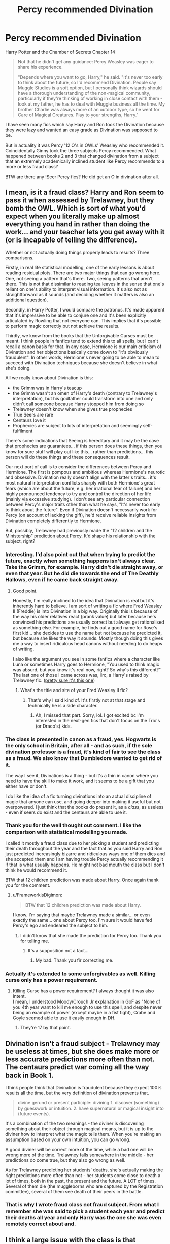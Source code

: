 #+TITLE: Percy recommended Divination

* Percy recommended Divination
:PROPERTIES:
:Author: HHrPie
:Score: 39
:DateUnix: 1587818626.0
:DateShort: 2020-Apr-25
:FlairText: Discussion
:END:
Harry Potter and the Chamber of Secrets Chapter 14

#+begin_quote
  Not that he didn't get any guidance: Percy Weasley was eager to share his experience.

  "Depends where you want to go, Harry," he said. "It's never too early to think about the future, so I'd recommend Divination. People say Muggle Studies is a soft option, but I personally think wizards should have a thorough understanding of the non-magical community, particularly if they're thinking of working in close contact with them - look at my father, he has to deal with Muggle business all the time. My brother Charlie was always more of an outdoor type, so he went for Care of Magical Creatures. Play to your strengths, Harry."
#+end_quote

I have seen many fics which say Harry and Ron took the Divination because they were lazy and wanted an easy grade as Divination was supposed to be.

But in actuality it was Percy '12 O's in OWLs' Weasley who recommended it. Coincidentally Ginny took the three subjects Percy recommended. What happened between books 2 and 3 that changed divination from a subject that an extremely academically inclined student like Percy recommends to a more or less fraud class?

BTW are there any !Seer Percy fics? He did get an O in divination after all.


** I mean, is it a fraud class? Harry and Ron seem to pass it when assessed by Trelawney, but they bomb the OWL. Which is sort of what you'd expect when you literally make up almost everything you hand in rather than doing the work... and your teacher lets you get away with it (or is incapable of telling the difference).

Whether or not actually doing things properly leads to results? Three comparisons.

Firstly, in real life statistical modelling, one of the early lessons is about reading residual plots. There are two major things that can go wrong here. One, not seeing a pattern that's there. Two, seeing patterns that aren't there. This is not that dissimilar to reading tea leaves in the sense that one's reliant on one's ability to interpret visual information. It's also not as straightforward as it sounds (and deciding whether it matters is also an additional question).

Secondly, in Harry Potter, I would compare the patronus. It's made apparent that it's impressive to be able to conjure one and it's been explicitly articulated by Rowling that not everyone can. This implies that it's possible to perform magic correctly but not achieve the results.

Thirdly, we know from the books that the Unforgivable Curses must be meant. I think people in fanfics tend to extend this to all spells, but I can't recall a canon basis for that. In any case, Hermione is our main criticism of Divination and her objections basically come down to "it's obviously fraudulent". In other words, Hermione's never going to be able to mean to succeed with Divination techniques because she doesn't believe in what she's doing.

All we really know about Divination is this:

- the Grimm was in Harry's teacup
- the Grimm wasn't an omen of Harry's death (contrary to Trelawney's interpretation), but his godfather could transform into one and only didn't call someone because Harry stopped him from doing so
- Trelawney doesn't know when she gives true prophecies
- True Seers are rare
- Centaurs love it
- Prophecies are subject to lots of interpretation and seemingly self-fulfilment

There's some indications that Seeing is hereditary and it may be the case that prophecies are guarantees... if this person does these things, then you know for sure stuff will play out like this... rather than predictions... this person will do these things and these consequences result.

Our next port of call is to consider the differences between Percy and Hermione. The first is pompous and ambitious whereas Hermione's neurotic and obsessive. Divination really doesn't align with the latter's traits... it's most natural interpretation conflicts sharply with both Hermione's great fears (which are about the future, e.g. her irrational fear of failure) and her highly pronounced tendency to try and control the direction of her life (mainly via excessive studying). I don't see any particular connection between Percy's major traits other than what he says, "It's never too early to think about the future". Even if Divination doesn't necessarily work for Percy (on account of lacking the gift), he'd receive reliable insights from Divination completely differently to Hermione.

But, possibly, Trelawney had previously made the "12 children and the Ministership" prediction about Percy. It'd shape his relationship with the subject, right?
:PROPERTIES:
:Author: FrameworkisDigimon
:Score: 20
:DateUnix: 1587824537.0
:DateShort: 2020-Apr-25
:END:

*** Interesting. I'd also point out that when trying to predict the future, exactly when something happens isn't always clear. Take the Grimm, for example. Harry didn't die straight away, or even that year. But he did die towards the end of The Deathly Hallows, even if he came back straight away.
:PROPERTIES:
:Author: KevMan18
:Score: 6
:DateUnix: 1587837192.0
:DateShort: 2020-Apr-25
:END:

**** Good point.

Honestly, I'm really inclined to the idea that Divination is real but it's inherently hard to believe. I am sort of writing a fic where Fred Weasley II (Freddie) is into Divination in a big way. Originally this is because of the way his older relatives react (prank value) but later because he's convinced his predictions are usually correct but always get rationalised as something else. For example, he finds out a good name for Rose's first kid... she decides to use the name but not because he predicted it, but because she likes the way it sounds. Mostly though doing this gives me a way to insert ridiculous head canons without needing to do heaps of writing.

I also like the argument you see in some fanfics where a character like Luna or sometimes Harry goes to Hermione, "You used to think magic was absurd, but you know it's real now, right? So why's this different?" The last one of those I came across was, iirc, a Harry's raised by Trelawney fic. ([[https://www.fanfiction.net/s/4966520/1/The-Inner-Eye-of-Harry-Potter][pretty sure it's this one]])
:PROPERTIES:
:Author: FrameworkisDigimon
:Score: 5
:DateUnix: 1587840062.0
:DateShort: 2020-Apr-25
:END:

***** What's the title and site of your Fred Weasley II fic?
:PROPERTIES:
:Author: Efficient_Assistant
:Score: 2
:DateUnix: 1587856403.0
:DateShort: 2020-Apr-26
:END:

****** That's why I said kind of. It's firstly not at that stage and technically he is a side character.
:PROPERTIES:
:Author: FrameworkisDigimon
:Score: 2
:DateUnix: 1587889046.0
:DateShort: 2020-Apr-26
:END:

******* Ah, I missed that part. Sorry, lol. I got excited bc I'm interested in the next-gen fics that don't focus on the Trio's (or Draco's) kids.
:PROPERTIES:
:Author: Efficient_Assistant
:Score: 1
:DateUnix: 1587951739.0
:DateShort: 2020-Apr-27
:END:


*** The class is presented in canon as a fraud, yes. Hogwarts is the only school in Britain, after all - and as such, if the sole divination professor is a fraud, it's kind of fair to see the class as a fraud. We also know that Dumbledore wanted to get rid of it.

The way I see it, Divinations is a thing - but it's a thin in canon where you need to have the skill to make it work, and it seems to be a gift that you either have or don't.

I do like the idea of a fic turning divinations into an actual discipline of magic that anyone can use, and going deeper into making it useful but not overpowered. I just think that the books do present it, as a /class/, as useless - even if seers do exist and the centaurs are able to use it.
:PROPERTIES:
:Author: matgopack
:Score: 3
:DateUnix: 1587846609.0
:DateShort: 2020-Apr-26
:END:


*** Thank you for the well thought out comment. I like the comparison with statistical modelling you made.

I called it mostly a fraud class due to her picking a student and predicting their death throughout the year and the fact that as you said Harry and Ron just predicted increasingly bizarre and ridiculous ways one of them dies and she accepted them and I am having trouble Percy actually recommending it if that is what usually happens. He might not bad mouth the class but I don't think he would recommend it.

BTW that 12 children prediction was made about Harry. Once again thank you for the comment.
:PROPERTIES:
:Author: HHrPie
:Score: 2
:DateUnix: 1587825681.0
:DateShort: 2020-Apr-25
:END:

**** u/FrameworkisDigimon:
#+begin_quote
  BTW that 12 children prediction was made about Harry.
#+end_quote

I know. I'm saying that maybe Trelawney made a similar... or even exactly the same... one about Percy too. I'm sure it would have fed Percy's ego and endeared the subject to him.
:PROPERTIES:
:Author: FrameworkisDigimon
:Score: 5
:DateUnix: 1587833780.0
:DateShort: 2020-Apr-25
:END:

***** I didn't know that she made the prediction for Percy too. Thank you for telling me.
:PROPERTIES:
:Author: HHrPie
:Score: 2
:DateUnix: 1587834269.0
:DateShort: 2020-Apr-25
:END:

****** It's a supposition not a fact...
:PROPERTIES:
:Author: FrameworkisDigimon
:Score: 4
:DateUnix: 1587839250.0
:DateShort: 2020-Apr-25
:END:

******* My bad. Thank you fir correcting me.
:PROPERTIES:
:Author: HHrPie
:Score: 1
:DateUnix: 1587839721.0
:DateShort: 2020-Apr-25
:END:


*** Actually it's extended to some unforgivables as well. Killing curse only has a power requirement.
:PROPERTIES:
:Author: Impossible-Poetry
:Score: 1
:DateUnix: 1587847880.0
:DateShort: 2020-Apr-26
:END:

**** Killing Curse has a power requirement? I always thought it was also intent.\\
I mean, I understood Moody/Crouch Jr explanation in GoF as "None of you 4th year want to kill me enough to use this spell, and despite never being an example of power (except maybe in a fist fight), Crabe and Goyle seemed able to use it easily enough in DH.
:PROPERTIES:
:Author: PlusMortgage
:Score: 1
:DateUnix: 1587882013.0
:DateShort: 2020-Apr-26
:END:

***** They're 17 by that point.
:PROPERTIES:
:Author: Impossible-Poetry
:Score: 1
:DateUnix: 1587885168.0
:DateShort: 2020-Apr-26
:END:


** Divination isn't a fraud subject - Trelawney may be useless at times, but she does make more or less accurate predictions more often than not. The centaurs predict war coming all the way back in Book 1.

I think people think that Divination is fraudulent because they expect 100% results all the time, but the very definition of divination prevents that.

#+begin_quote
  divine gerund or present participle: divining 1. discover (something) by guesswork or intuition. 2. have supernatural or magical insight into (future events).
#+end_quote

It's a combination of the two meanings - the diviner is discovering something about their object through magical means, but it is up to the diviner how to interpret what the magic tells them. When you're making an assumption based on your own intuition, you can go wrong.

A good diviner will be correct more of the time, while a bad one will be wrong more of the time. Trelawney falls somewhere in the middle - her predictions do come true, but they also go wrong as well.

As for Trelawney predicting her students' deaths, she's actually making the right predictions more often than not - her students come close to death a lot of times, both in the past, the present and the future. A LOT of times. Several of them die (the muggleborns who are captured by the Registration committee), several of them see death of their peers in the battle.
:PROPERTIES:
:Author: avittamboy
:Score: 7
:DateUnix: 1587837401.0
:DateShort: 2020-Apr-25
:END:

*** That is why I wrote fraud class not fraud subject. From what I remember she was said to pick a student each year and predict their deaths all year and only Harry was the one she was even remotely correct about and.
:PROPERTIES:
:Author: HHrPie
:Score: 2
:DateUnix: 1587837717.0
:DateShort: 2020-Apr-25
:END:


** I think a large issue with the class is that Trelawney puts /heavy/ emphasis on possession of "the Inner Eye" as the mark of a good Diviner. The problem is that that's a largely innate trait that one cannot really control, and basing one's entire expectations on "I either have this knack or I don't" as what makes one successful in a subject is not entirely accurate.

You don't need to be a Seer nor having some esoteric "Inner Eye" to do well in Divination. In truth, the subject is more about observing the world around oneself through the lens of the magical and /interpret/ one's observations to hypothesis about future events. The use of magical interpretation and rituals for focusing one's thoughts into the proper mindset is what the subject really ought to be focused on: taking in highly abstract data that wouldn't make sense to anyone else, and interpreting some form of meaning from those observations.

Divination, as a subject, is pretty "wooly", sure, but the few that seem to really think about it that way are those whose mindsets are highly rigid and systematic: Hermione and Professor McGonagall are the stand-outs there, in canon. Both individuals are dismissive of Divination but share a knack for the more scientific arts of Transfiguration: the structure and surety of working within known bounds where input and output are clearly correlated and easy to derive comes more naturally to them. Hermione and McGonagall have that inclination towards the strict and disciplined - they expect a certain result when steps are taken, and find Divination's need to deal with abstract data to generate abstract, highly variable results which are open to interpretation... disconcerting. It doesn't fit their style, that they can't trust that the results are exactly definite, but instead are open to interpretation, irks them. So they're dismissive of it.

Percy's accurate in saying that Divination is still a solid subject... it's just that the teacher is horrible at teaching the subject and puts a lot of emphasis on how she personally views the subject (Trelawney relies on the concept of an "inner eye" to focus and observe the world in order to use Divination to produce predictions, even when she's not in full-blown Seer-mode) which doesn't line up with how others might achieve the same state of mental-flexibility for interpreting abstract data. And since the teacher for the subject is terrible at explaining the subject in a way that others who don't share her methodology can understand or utilize, most people find the subject useless and bogus. It also doesn't help that she's terrible at figuring out whether her students are making up data because she's not actually checking their work too carefully.

Percy, OTOH, excelled at Divination because he actually studied the subject, not just blindly listening to the professor rambling about nonsense like the "Inner Eye". He obviously figured out what the actual meat of the subject was - interpreting abstract data to generate abstract predictions which you can refine in the future by being aware of the prediction and being open to noticing the context through which the prediction will come to pass, thus giving you forewarning about events and circumstances - and studied how to do /that/ instead of whatever hooey Trelawney raved about. I mean, he got an O in the subject, and definitely knew how to do well in Divination, even if he didn't happen to be a Seer nor have that "Inner Eye" concept that Trelawney raved about.
:PROPERTIES:
:Author: kenmadragon
:Score: 4
:DateUnix: 1587849024.0
:DateShort: 2020-Apr-26
:END:


** Trelawney herself is mostly a fraud but the actual omens and concept of Seeing is suggested not to be. If Percy and the Weasleys grew up with things like the Grim being treated as fact rather than belief it makes sense for him to treat Divination like an academic subject. When the trio take the class, it's only Ron who takes any of it seriously (at first at least). Neither Hermione or Harry grew up in the magical world, so none of the symbols and predictions will hold any weight for them.
:PROPERTIES:
:Author: cake_fucker_5000
:Score: 13
:DateUnix: 1587830347.0
:DateShort: 2020-Apr-25
:END:

*** That is a really good point.
:PROPERTIES:
:Author: HHrPie
:Score: 1
:DateUnix: 1587830522.0
:DateShort: 2020-Apr-25
:END:


** There's a Seer!Percy fic I absolutely adore (and it's one of my favourite fics) but it's also an overpowered Harry and ...well, not Dumbledore bashing, more like "actual addressing of Dumbledore's faults, like fully planning for a boy to walk to his own death". It's a series, starting with linkao3(9323225)
:PROPERTIES:
:Author: chaosattractor
:Score: 7
:DateUnix: 1587824873.0
:DateShort: 2020-Apr-25
:END:

*** Thank you for the rec.
:PROPERTIES:
:Author: HHrPie
:Score: 3
:DateUnix: 1587825707.0
:DateShort: 2020-Apr-25
:END:


*** [[https://archiveofourown.org/works/9323225][*/The Meaning of Mistletoe/*]] by [[https://www.archiveofourown.org/users/Endrina/pseuds/Endrina][/Endrina/]]

#+begin_quote
  “Just... tell me. Tell me what is going on, Snape.”What was going on was that Severus Snape had no trouble tracking down one Petunia Evans, now Dursley, to a little town in Surrey where he saw how exactly she was treating her nephew. Which somehow led to last night and Severus knocking on Lupin's door with a toddler half-asleep in his arms.
#+end_quote

^{/Site/:} ^{Archive} ^{of} ^{Our} ^{Own} ^{*|*} ^{/Fandom/:} ^{Harry} ^{Potter} ^{-} ^{J.} ^{K.} ^{Rowling} ^{*|*} ^{/Published/:} ^{2017-01-14} ^{*|*} ^{/Completed/:} ^{2017-01-28} ^{*|*} ^{/Words/:} ^{30719} ^{*|*} ^{/Chapters/:} ^{3/3} ^{*|*} ^{/Comments/:} ^{412} ^{*|*} ^{/Kudos/:} ^{2838} ^{*|*} ^{/Bookmarks/:} ^{401} ^{*|*} ^{/Hits/:} ^{42157} ^{*|*} ^{/ID/:} ^{9323225} ^{*|*} ^{/Download/:} ^{[[https://archiveofourown.org/downloads/9323225/The%20Meaning%20of%20Mistletoe.epub?updated_at=1577557963][EPUB]]} ^{or} ^{[[https://archiveofourown.org/downloads/9323225/The%20Meaning%20of%20Mistletoe.mobi?updated_at=1577557963][MOBI]]}

--------------

*FanfictionBot*^{2.0.0-beta} | [[https://github.com/tusing/reddit-ffn-bot/wiki/Usage][Usage]]
:PROPERTIES:
:Author: FanfictionBot
:Score: 3
:DateUnix: 1587824893.0
:DateShort: 2020-Apr-25
:END:


** I suspect this is JKR making a pun rather than Percy genuinely endorsing the subject. "It's never too early to think about the FUTURE, so I'd recommend DIVINATION.
:PROPERTIES:
:Author: lapisrose
:Score: 2
:DateUnix: 1587870311.0
:DateShort: 2020-Apr-26
:END:


** I disagree that the class is seen as fraudulent. There's a difference between Divination and Prophecy.

Divination teaches reading tea leaves, palmistry, dream interpretation, and using tarot card layouts. All of these things can be taught and are a matter of recognizing the patterns and memorizing the meanings. Crystal ball gazing arguably takes a Gift to do properly, but it's only one aspect.

So, the class is not a fraud nor an easy grade.

The TEACHER, on the other hand, is a drama queen who is as much of a braggart as Lockhart, in her own way, and makes false prophecies to try to make herself look good. Every year (according to McGonagall), she predicts the death of one of her new third-year students. The other "predictions" she makes in that first class are either self-fulfilling (tell the most nervous student in the class that he will break a teacup) or so vague as to be useless.

That Harry and Ron failed their OWLs is on them. They didn't take the class seriously, made up all of their assignments, and didn't study for the test. (It's no different than the bullies who get other students to do their homework, but bomb the test because they didn't learn any of the material.)
:PROPERTIES:
:Author: JennaSayquah
:Score: 1
:DateUnix: 1587963420.0
:DateShort: 2020-Apr-27
:END:


** I think Divination works, it's just incredibly difficult to make useful predictions. Even with plenty of experience, most of what you predict will be minor events like a student's pet dying. And even if you get information on something important, it's usually not that much and interpreting it correctly is hard. Imagine you could read random sentences from random books somewhere in the world, could you reconstruct the plot of a specific novel?
:PROPERTIES:
:Author: 15_Redstones
:Score: 1
:DateUnix: 1587988153.0
:DateShort: 2020-Apr-27
:END:


** Do we know Percy received 12 O's or just that he passed 12 OWLs?

Anyway, it was always a fraud subject in that few to no one was telling/seeing the future. Percy is just open-minded enough to believe there's a way to see the future. He's also a brown-noser that wouldn't disrespect anyone in a position of power.
:PROPERTIES:
:Author: Ash_Lestrange
:Score: 0
:DateUnix: 1587820377.0
:DateShort: 2020-Apr-25
:END:

*** It was said that he got top grades in all the 12 OWLs he took.

I just have trouble seeing Percy actually recommend the class if it was a fraud subject. I can see him not bad mouthing it but to recommend it is a bit of a stretch.
:PROPERTIES:
:Author: HHrPie
:Score: 2
:DateUnix: 1587825868.0
:DateShort: 2020-Apr-25
:END:

**** Now I want to see (lol) a fic where Harry takes the subject seriously. Because /of course/ Percy wouldn't recommend a subject that's not to be taken seriously.
:PROPERTIES:
:Author: KevMan18
:Score: 2
:DateUnix: 1587837437.0
:DateShort: 2020-Apr-25
:END:

***** There is Linkffn(Harriet Potter and the Meddling of the Fates) which is a Fem!Harry seer fic. Also a crossover, but that happens later.
:PROPERTIES:
:Author: Uncommonality
:Score: 1
:DateUnix: 1587840345.0
:DateShort: 2020-Apr-25
:END:

****** [[https://www.fanfiction.net/s/13077441/1/][*/Harriet Potter and the Meddling of The Fates/*]] by [[https://www.fanfiction.net/u/11249743/ItCouldAllBeForNothingTommorow][/ItCouldAllBeForNothingTommorow/]]

#+begin_quote
  It wasn't until she was eleven that Harriet Potter learned magic was real. It will be years more before she'll learn that she is more than a witch. Daughter of Loki Harriet's heritage is a mix of three races. A witch, a Jotunn, and a goddess all, her blood is special. Voldemort has no idea what he's getting himself into using this particular enemy's blood for his resurrection.
#+end_quote

^{/Site/:} ^{fanfiction.net} ^{*|*} ^{/Category/:} ^{Harry} ^{Potter} ^{+} ^{Avengers} ^{Crossover} ^{*|*} ^{/Rated/:} ^{Fiction} ^{K+} ^{*|*} ^{/Chapters/:} ^{35} ^{*|*} ^{/Words/:} ^{270,635} ^{*|*} ^{/Reviews/:} ^{492} ^{*|*} ^{/Favs/:} ^{1,575} ^{*|*} ^{/Follows/:} ^{1,919} ^{*|*} ^{/Updated/:} ^{3/30} ^{*|*} ^{/Published/:} ^{9/27/2018} ^{*|*} ^{/id/:} ^{13077441} ^{*|*} ^{/Language/:} ^{English} ^{*|*} ^{/Genre/:} ^{Fantasy} ^{*|*} ^{/Characters/:} ^{Harry} ^{P.,} ^{Voldemort} ^{*|*} ^{/Download/:} ^{[[http://www.ff2ebook.com/old/ffn-bot/index.php?id=13077441&source=ff&filetype=epub][EPUB]]} ^{or} ^{[[http://www.ff2ebook.com/old/ffn-bot/index.php?id=13077441&source=ff&filetype=mobi][MOBI]]}

--------------

*FanfictionBot*^{2.0.0-beta} | [[https://github.com/tusing/reddit-ffn-bot/wiki/Usage][Usage]]
:PROPERTIES:
:Author: FanfictionBot
:Score: 1
:DateUnix: 1587840365.0
:DateShort: 2020-Apr-25
:END:


** Wait a sec, where was it said that Ginny took Muggle Studies?
:PROPERTIES:
:Author: CryptidGrimnoir
:Score: 0
:DateUnix: 1587821062.0
:DateShort: 2020-Apr-25
:END:

*** I don't actually know. I would have to look through the books to find it but I think I read that she took those three subjects either in the books or on reddit as an answer to the question.
:PROPERTIES:
:Author: HHrPie
:Score: 2
:DateUnix: 1587825966.0
:DateShort: 2020-Apr-25
:END:


*** With her parents? Muggle studies was a given. Molly is always pushing for a job at the ministry. Arthur works in the misuse of Muggle Artifacts office. Muggle Studies was an inevitability.

Of course, this is only inferred from the given evidence. I could be wrong.
:PROPERTIES:
:Author: Nyanmaru_San
:Score: -2
:DateUnix: 1587835230.0
:DateShort: 2020-Apr-25
:END:
